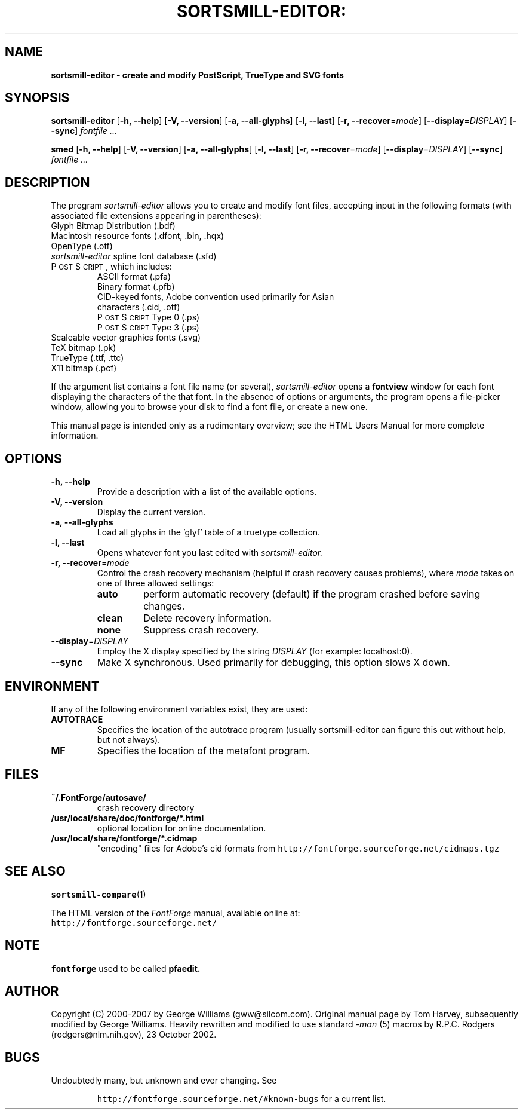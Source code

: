 .\" Manual page by Tom Harvey, subsequently modified by George Williams.
.\" Copyright © 2000-2002 by George Williams.
.\" Re-edited to use standard -man macros by RPC Rodgers, 23 October 2002.
.ds Ps P\s-2OST\s+2S\s-2CRIPT\s+2
.TH SORTSMILL-EDITOR: "1" "January 2013"
.
.
.SH NAME
.
.B sortsmill-editor \- create and modify PostScript, TrueType and SVG fonts
.
.
.SH SYNOPSIS
.
.B sortsmill-editor
.RB [ \-h,
.BR \-\-help ]
.RB [ \-V,
.BR \-\-version ]
.RB [ \-a,
.BR \-\-all-glyphs ]
.RB [ \-l,
.BR \-\-last ]
.RB [ \-r,
.BR \-\-recover\fR=\fImode\fR ]
.RB [ \-\-display\fR=\fIDISPLAY\fR ]
.RB [ \-\-sync ]
.I fontfile ...
.sp
.B smed
.RB [ \-h,
.BR \-\-help ]
.RB [ \-V,
.BR \-\-version ]
.RB [ \-a,
.BR \-\-all-glyphs ]
.RB [ \-l,
.BR \-\-last ]
.RB [ \-r,
.BR \-\-recover\fR=\fImode\fR ]
.RB [ \-\-display\fR=\fIDISPLAY\fR ]
.RB [ \-\-sync ]
.I fontfile ...
.
.SH DESCRIPTION
.
The program
.I sortsmill-editor
allows you to create and modify font files,
accepting input in the following formats
(with associated file extensions appearing in parentheses):
.TP
Glyph Bitmap Distribution (.bdf)
.TP
Macintosh resource fonts (.dfont, .bin, .hqx)
.TP
OpenType (.otf)
.TP
.IR sortsmill-editor " spline font database (.sfd)"
.TP
\*(Ps, which includes:
.RS
.TP
ASCII format (.pfa)
.TP
Binary format (.pfb)
.TP
CID-keyed fonts, Adobe convention used primarily for Asian characters (.cid, .otf)
.TP
\*(Ps Type 0 (.ps)
.TP
\*(Ps Type 3 (.ps)
.RE
.TP
Scaleable vector graphics fonts (.svg)
.TP
TeX bitmap (.pk)
.TP
TrueType (.ttf, .ttc)
.TP
X11 bitmap (.pcf)
.LP
If the argument list contains a font file name (or several),
.I sortsmill-editor
opens a
.B fontview
window for each font displaying the characters of the that font.
In the absence of options or arguments,
the program opens a file-picker window,
allowing you to browse your disk to find a font file,
or create a new one.
.LP
This manual page is intended only as a rudimentary overview;
see the HTML Users Manual for more complete information.
.SH OPTIONS
.
.TP
.B \-h, \-\-help
Provide a description with a list of the available options.
.
.TP
.B \-V, \-\-version
Display the current version.
.
.TP
.B \-a, \-\-all\-glyphs
Load all glyphs in the 'glyf' table of a truetype collection.
.
.TP
.B \-l, \-\-last
Opens whatever font you last edited with
.I sortsmill-editor.
.TP
.B \-r, \-\-recover\fR=\fImode\fR
Control the crash recovery mechanism
(helpful if crash recovery causes problems),
where
.I mode
takes on one of three allowed settings:
.RS
.TP
.B auto
perform automatic recovery (default) if the program crashed before saving changes.
.TP
.B clean
Delete recovery information.
.TP
.B none
Suppress crash recovery.
.RE
.
.TP
.B \-\-display\fR=\fIDISPLAY\fR
Employ the X display specified by the string
.I DISPLAY
(for example: localhost:0).
.
.TP
.B \-\-sync
Make X synchronous.
Used primarily for debugging, this option slows X down.
.
.SH ENVIRONMENT
If any of the following environment variables exist,
they are used:
.TP
.B AUTOTRACE
Specifies the location of the autotrace program (usually sortsmill-editor can figure
this out without help, but not always).
.TP
.B MF
Specifies the location of the metafont program.
.SH FILES
.TP
.B ~/.FontForge/autosave/
crash recovery directory
.TP
.B /usr/local/share/doc/fontforge/*.html
optional location for online documentation.
.TP
.B /usr/local/share/fontforge/*.cidmap
"encoding" files for Adobe's cid formats
from \fChttp://fontforge.sourceforge.net/cidmaps.tgz\fP
.\"
.SH "SEE ALSO"
.BR sortsmill-compare (1)
.LP
The HTML version of the
.I FontForge
manual,
available online at:
.TP
\fChttp://fontforge.sourceforge.net/\fP
.\" .SH STANDARDS
.\" .SH HISTORY
.SH NOTE
.BR fontforge
used to be called
.BR pfaedit.
.SH AUTHOR
Copyright (C) 2000-2007 by George Williams (gww@silcom.com).
Original manual page by Tom Harvey, subsequently modified by George Williams.
Heavily rewritten and modified to use standard
.IR \-man " (5) macros by R.P.C. Rodgers (rodgers@nlm.nih.gov), 23 October 2002."
.SH BUGS
Undoubtedly many, but unknown and ever changing.
See
.IP
\fChttp://fontforge.sourceforge.net/#known-bugs\fP
for a current list.
.\" end of file
.\"
